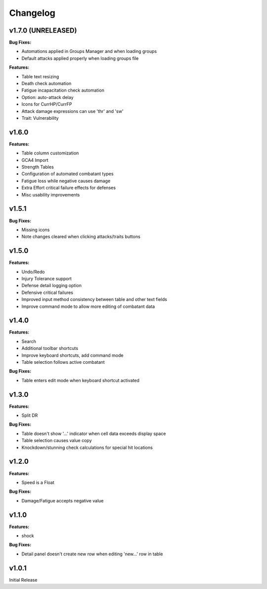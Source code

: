 Changelog
=========

v1.7.0 (UNRELEASED)
------

**Bug Fixes:**

- Automations applied in Groups Manager and when loading groups
- Default attacks applied properly when loading groups file

**Features:**

- Table text resizing
- Death check automation
- Fatigue incapacitation check automation
- Option: auto-attack delay
- Icons for CurrHP/CurrFP
- Attack damage expressions can use 'thr' and 'sw'
- Trait: Vulnerability

v1.6.0
------

**Features:**

- Table column customization
- GCA4 Import
- Strength Tables
- Configuration of automated combatant types
- Fatigue loss while negative causes damage
- Extra Effort critical failure effects for defenses
- Misc usability improvements
  
v1.5.1
------

**Bug Fixes:**

- Missing icons
- Note changes cleared when clicking attacks/traits buttons
  
v1.5.0
------

**Features:**

- Undo/Redo
- Injury Tolerance support
- Defense detail logging option
- Defensive critical failures
- Improved input method consistency between table and other text fields
- Improve command mode to allow more editing of combatant data

v1.4.0
------

**Features:**

- Search
- Additional toolbar shortcuts
- Improve keyboard shortcuts, add command mode
- Table selection follows active combatant

**Bug Fixes:**

- Table enters edit mode when keyboard shortcut activated
  

v1.3.0
------

**Features:**

- Split DR

**Bug Fixes:**

- Table doesn't show '...' indicator when cell data exceeds display space
- Table selection causes value copy
- Knockdown/stunning check calculations for special hit locations

v1.2.0
------

**Features:**

- Speed is a Float
  
**Bug Fixes:**

- Damage/Fatigue accepts negative value

v1.1.0
------

**Features:**

- shock

**Bug Fixes:**

- Detail panel doesn't create new row when editing 'new...' row in table

v1.0.1
------

Initial Release

